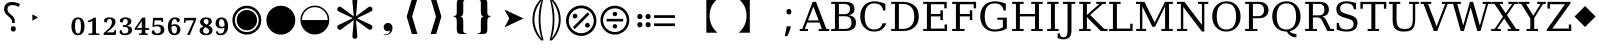 SplineFontDB: 3.2
FontName: PhiSymbols
FullName: PhiSymbols
FamilyName: PhiSymbols
Weight: Book
Copyright: Copyright 2023 by Authors of Submission 96\nMerged and modified from Noto Sans Symbol 2, STIX 2 Math, DejaVu Sans Mono.
Version: 001.000
ItalicAngle: 0
UnderlinePosition: -175
UnderlineWidth: 90
Ascent: 1556
Descent: 492
InvalidEm: 0
sfntRevision: 0x00010000
LayerCount: 2
Layer: 0 1 "Back" 1
Layer: 1 1 "Fore" 0
XUID: [1021 890 1369118131 6063713]
StyleMap: 0x0040
FSType: 0
OS2Version: 1
OS2_WeightWidthSlopeOnly: 0
OS2_UseTypoMetrics: 0
CreationTime: 1682778433
ModificationTime: 1715145867
PfmFamily: 17
TTFWeight: 400
TTFWidth: 5
LineGap: 0
VLineGap: 0
Panose: 2 11 6 9 3 8 4 2 2 4
OS2TypoAscent: 1556
OS2TypoAOffset: 0
OS2TypoDescent: -492
OS2TypoDOffset: 0
OS2TypoLinegap: 410
OS2WinAscent: 1901
OS2WinAOffset: 0
OS2WinDescent: 483
OS2WinDOffset: 0
HheadAscent: 1901
HheadAOffset: 0
HheadDescent: -483
HheadDOffset: 0
OS2SubXSize: 1331
OS2SubYSize: 1433
OS2SubXOff: 0
OS2SubYOff: 286
OS2SupXSize: 1331
OS2SupYSize: 1433
OS2SupXOff: 0
OS2SupYOff: 983
OS2StrikeYSize: 102
OS2StrikeYPos: 530
OS2Vendor: 'PfEd'
OS2CodePages: 00000001.00000000
OS2UnicodeRanges: 80000000.0200a040.00000000.00000000
MarkAttachClasses: 1
DEI: 91125
ShortTable: cvt  2
  68
  1297
EndShort
ShortTable: maxp 16
  1
  0
  13
  90
  6
  0
  0
  2
  0
  1
  1
  0
  64
  46
  0
  0
EndShort
LangName: 1033 "" "" "" "FontForge 2.0 : PhiSymbols : 30-4-2023" "" "Version 001.000"
GaspTable: 1 65535 15 1
Encoding: UnicodeFull
UnicodeInterp: none
NameList: AGL For New Fonts
DisplaySize: -48
AntiAlias: 1
FitToEm: 0
WinInfo: 8208 38 14
BeginPrivate: 0
EndPrivate
BeginChars: 1114115 61

StartChar: .notdef
Encoding: 1114112 -1 0
Width: 748
GlyphClass: 1
Flags: W
TtInstrs:
PUSHB_2
 1
 0
MDAP[rnd]
ALIGNRP
PUSHB_3
 7
 4
 0
MIRP[min,rnd,black]
SHP[rp2]
PUSHB_2
 6
 5
MDRP[rp0,min,rnd,grey]
ALIGNRP
PUSHB_3
 3
 2
 0
MIRP[min,rnd,black]
SHP[rp2]
SVTCA[y-axis]
PUSHB_2
 3
 0
MDAP[rnd]
ALIGNRP
PUSHB_3
 5
 4
 0
MIRP[min,rnd,black]
SHP[rp2]
PUSHB_3
 7
 6
 1
MIRP[rp0,min,rnd,grey]
ALIGNRP
PUSHB_3
 1
 2
 0
MIRP[min,rnd,black]
SHP[rp2]
EndTTInstrs
LayerCount: 2
Fore
SplineSet
68 0 m 1,0,-1
 68 1365 l 1,1,-1
 612 1365 l 1,2,-1
 612 0 l 1,3,-1
 68 0 l 1,0,-1
136 68 m 1,4,-1
 544 68 l 1,5,-1
 544 1297 l 1,6,-1
 136 1297 l 1,7,-1
 136 68 l 1,4,-1
EndSplineSet
Validated: 1
EndChar

StartChar: .null
Encoding: 1114113 -1 1
Width: 0
GlyphClass: 1
Flags: W
LayerCount: 2
Fore
Validated: 1
EndChar

StartChar: nonmarkingreturn
Encoding: 1114114 -1 2
Width: 682
GlyphClass: 1
Flags: W
LayerCount: 2
Fore
Validated: 1
EndChar

StartChar: uni2023
Encoding: 8227 8227 3
Width: 1129
VWidth: 1617
GlyphClass: 1
Flags: W
LayerCount: 2
Fore
SplineSet
429 528 m 1,0,-1
 429 854 l 1,1,-1
 720 692 l 1,2,-1
 429 528 l 1,0,-1
EndSplineSet
Validated: 1
EndChar

StartChar: uni25C9
Encoding: 9673 9673 4
Width: 1724
GlyphClass: 1
Flags: W
LayerCount: 2
Fore
SplineSet
862 -183 m 0,0,1
 706 -183 706 -183 576 -127 c 0,2,3
 444 -70 444 -70 341 33 c 0,4,5
 237 137 237 137 181 268 c 0,6,7
 124 401 124 401 124 555 c 0,8,9
 124 708 124 708 181 842 c 0,10,11
 239 977 239 977 341 1078 c 0,12,13
 446 1182 446 1182 576 1237 c 0,14,15
 707 1293 707 1293 862 1293 c 0,16,17
 1019 1293 1019 1293 1150 1237 c 0,18,19
 1280 1182 1280 1182 1385 1078 c 0,20,21
 1488 976 1488 976 1544 842 c 0,22,23
 1600 707 1600 707 1600 555 c 128,-1,24
 1600 403 1600 403 1544 268 c 0,25,26
 1490 138 1490 138 1385 33 c 0,27,28
 1281 -71 1281 -71 1150 -127 c 128,-1,29
 1019 -183 1019 -183 862 -183 c 0,0,1
862 -54 m 0,30,31
 988 -54 988 -54 1099 -6 c 128,-1,32
 1210 42 1210 42 1293 125 c 0,33,34
 1377 209 1377 209 1424 318 c 0,35,36
 1472 429 1472 429 1472 555 c 128,-1,37
 1472 681 1472 681 1424 792 c 0,38,39
 1377 901 1377 901 1293 985 c 128,-1,40
 1209 1069 1209 1069 1099 1117 c 0,41,42
 990 1165 990 1165 862 1165 c 256,43,44
 734 1165 734 1165 625 1117 c 256,45,46
 516 1069 516 1069 432 985 c 0,47,48
 349 902 349 902 301 793 c 0,49,50
 253 683 253 683 253 555 c 0,51,52
 253 429 253 429 301 318 c 0,53,54
 348 209 348 209 432 125 c 0,55,56
 515 42 515 42 625 -6 c 0,57,58
 734 -54 734 -54 862 -54 c 0,30,31
862 35 m 0,59,60
 757 35 757 35 660 75 c 0,61,62
 568 113 568 113 494 187 c 0,63,64
 421 260 421 260 382 354 c 0,65,66
 342 451 342 451 342 555 c 0,67,68
 342 661 342 661 382 758 c 0,69,70
 420 850 420 850 494 924 c 0,71,72
 566 996 566 996 660 1035 c 0,73,74
 759 1076 759 1076 862 1076 c 128,-1,75
 965 1076 965 1076 1066 1035 c 0,76,77
 1159 997 1159 997 1232 924 c 0,78,79
 1306 850 1306 850 1344 758 c 0,80,81
 1384 661 1384 661 1384 555 c 0,82,83
 1384 450 1384 450 1344 353 c 0,84,85
 1306 261 1306 261 1232 187 c 0,86,87
 1157 112 1157 112 1066 75 c 0,88,89
 968 35 968 35 862 35 c 0,59,60
EndSplineSet
Validated: 1
EndChar

StartChar: H18533
Encoding: 9679 9679 5
Width: 1724
GlyphClass: 1
Flags: W
LayerCount: 2
Fore
SplineSet
862 -183 m 0,0,1
 706 -183 706 -183 575 -127 c 128,-1,2
 444 -71 444 -71 340 33 c 0,3,4
 238 135 238 135 181 268 c 128,-1,5
 124 401 124 401 124 555 c 4,6,7
 124 710 124 710 181 843 c 0,8,9
 239 978 239 978 340 1078 c 0,10,11
 444 1181 444 1181 576 1237 c 0,12,13
 707 1293 707 1293 862 1293 c 0,14,15
 1019 1293 1019 1293 1150 1237 c 0,16,17
 1280 1182 1280 1182 1385 1078 c 0,18,19
 1489 976 1489 976 1544 843 c 0,20,21
 1600 708 1600 708 1600 555 c 0,22,23
 1600 403 1600 403 1544 268 c 0,24,25
 1490 138 1490 138 1385 33 c 0,26,27
 1281 -71 1281 -71 1150 -127 c 128,-1,28
 1019 -183 1019 -183 862 -183 c 0,0,1
EndSplineSet
Validated: 1
EndChar

StartChar: uni275F
Encoding: 10079 10079 6
Width: 1133
GlyphClass: 1
Flags: W
LayerCount: 2
Fore
SplineSet
291 -215 m 1,0,-1
 291 -182 l 1,1,2
 459 -182 459 -182 535 -127 c 128,-1,3
 611 -72 611 -72 611 27 c 1,4,5
 603 16 603 16 568 4 c 0,6,7
 528 -10 528 -10 486 -10 c 0,8,9
 431 -10 431 -10 386 18 c 0,10,11
 339 47 339 47 316 92 c 0,12,13
 291 140 291 140 291 195 c 0,14,15
 291 288 291 288 353 350 c 128,-1,16
 415 412 415 412 513 412 c 0,17,18
 573 412 573 412 627 381 c 0,19,20
 682 350 682 350 711 293 c 0,21,22
 742 233 742 233 742 150 c 0,23,24
 742 83 742 83 715 10 c 0,25,26
 693 -48 693 -48 646 -102 c 0,27,28
 606 -148 606 -148 545 -176 c 0,29,30
 463 -215 463 -215 291 -215 c 1,0,-1
EndSplineSet
Validated: 1
EndChar

StartChar: uni276C
Encoding: 10092 10092 7
Width: 1233
GlyphClass: 1
Flags: W
LayerCount: 2
Fore
SplineSet
609 -152 m 1,0,-1
 342 741 l 1,1,-1
 609 1634 l 1,2,-1
 887 1634 l 1,3,-1
 621 741 l 1,4,-1
 891 -152 l 1,5,-1
 609 -152 l 1,0,-1
EndSplineSet
Validated: 1
EndChar

StartChar: uni276D
Encoding: 10093 10093 8
Width: 1233
GlyphClass: 1
Flags: W
LayerCount: 2
Fore
SplineSet
342 -152 m 1,0,-1
 613 741 l 1,1,-1
 347 1634 l 1,2,-1
 625 1634 l 1,3,-1
 891 741 l 1,4,-1
 625 -152 l 1,5,-1
 342 -152 l 1,0,-1
EndSplineSet
Validated: 1
EndChar

StartChar: uni2774
Encoding: 10100 10100 9
Width: 1233
GlyphClass: 1
Flags: W
LayerCount: 2
Fore
SplineSet
672 -152 m 2,0,1
 585 -152 585 -152 536 -129 c 128,-1,2
 487 -106 487 -106 468 -51 c 0,3,4
 449 3 449 3 449 102 c 2,5,-1
 449 444 l 2,6,7
 449 579 449 579 424 649 c 0,8,9
 400 717 400 717 297 717 c 1,10,-1
 297 766 l 1,11,12
 370 778 370 778 401 802 c 0,13,14
 434 827 434 827 441 881 c 0,15,16
 449 940 449 940 449 1038 c 2,17,-1
 449 1380 l 2,18,19
 449 1481 449 1481 467 1535 c 128,-1,20
 485 1589 485 1589 535 1612 c 0,21,22
 583 1634 583 1634 672 1634 c 2,23,-1
 936 1634 l 1,24,-1
 936 1597 l 1,25,-1
 928 1597 l 2,26,27
 858 1597 858 1597 820 1568 c 0,28,29
 781 1538 781 1538 781 1460 c 2,30,-1
 781 1024 l 2,31,32
 781 907 781 907 761 847 c 0,33,34
 741 788 741 788 705 769 c 0,35,36
 665 748 665 748 617 741 c 1,37,38
 674 735 674 735 710 714 c 0,39,40
 744 694 744 694 763 635 c 0,41,42
 781 578 781 578 781 459 c 2,43,-1
 781 23 l 2,44,45
 781 -55 781 -55 818 -85 c 0,46,47
 856 -115 856 -115 928 -115 c 2,48,-1
 936 -115 l 1,49,-1
 936 -152 l 1,50,-1
 672 -152 l 2,0,1
EndSplineSet
Validated: 1
EndChar

StartChar: uni2775
Encoding: 10101 10101 10
Width: 1233
GlyphClass: 1
Flags: W
LayerCount: 2
Fore
SplineSet
297 -152 m 1,0,-1
 297 -115 l 1,1,-1
 306 -115 l 2,2,3
 378 -115 378 -115 415 -85 c 0,4,5
 453 -55 453 -55 453 23 c 2,6,-1
 453 459 l 2,7,8
 453 578 453 578 469 633 c 0,9,10
 486 691 486 691 523 712 c 0,11,12
 562 734 562 734 617 741 c 1,13,14
 566 748 566 748 527 770 c 0,15,16
 490 791 490 791 472 849 c 0,17,18
 453 911 453 911 453 1024 c 2,19,-1
 453 1460 l 2,20,21
 453 1538 453 1538 416 1568 c 0,22,23
 380 1597 380 1597 306 1597 c 2,24,-1
 297 1597 l 1,25,-1
 297 1634 l 1,26,-1
 562 1634 l 2,27,28
 648 1634 648 1634 696 1613 c 0,29,30
 742 1593 742 1593 764 1537 c 0,31,32
 785 1483 785 1483 785 1380 c 2,33,-1
 785 1038 l 2,34,35
 785 987 785 987 788 947 c 0,36,37
 791 902 791 902 795 879 c 0,38,39
 806 821 806 821 833 800 c 0,40,41
 862 778 862 778 936 766 c 1,42,-1
 936 717 l 1,43,44
 867 717 867 717 828 678 c 0,45,46
 785 635 785 635 785 444 c 2,47,-1
 785 102 l 2,48,49
 785 8 785 8 766 -51 c 0,50,51
 748 -106 748 -106 700 -129 c 0,52,53
 651 -152 651 -152 562 -152 c 2,54,-1
 297 -152 l 1,0,-1
EndSplineSet
Validated: 1
EndChar

StartChar: uni2A74
Encoding: 10868 10868 11
Width: 2466
GlyphClass: 1
Flags: W
LayerCount: 2
Fore
SplineSet
2197 670 m 1,0,-1
 1130 670 l 1,1,-1
 1130 809 l 1,2,-1
 2197 809 l 1,3,-1
 2197 670 l 1,0,-1
2197 252 m 1,4,-1
 1130 252 l 1,5,-1
 1130 389 l 1,6,-1
 2197 389 l 1,7,-1
 2197 252 l 1,4,-1
957 741 m 0,8,9
 957 686 957 686 920 647 c 128,-1,10
 883 608 883 608 824 608 c 0,11,12
 764 608 764 608 727.5 644 c 128,-1,13
 691 680 691 680 691 741 c 0,14,15
 691 799 691 799 731 836.5 c 128,-1,16
 771 874 771 874 824 874 c 128,-1,17
 877 874 877 874 917 836 c 128,-1,18
 957 798 957 798 957 741 c 0,8,9
536 741 m 0,19,20
 536 686 536 686 498.5 647 c 128,-1,21
 461 608 461 608 402 608 c 128,-1,22
 343 608 343 608 306 644 c 128,-1,23
 269 680 269 680 269 741 c 0,24,25
 269 799 269 799 309.5 836.5 c 128,-1,26
 350 874 350 874 402 874 c 0,27,28
 455 874 455 874 495.5 836 c 128,-1,29
 536 798 536 798 536 741 c 0,19,20
957 319 m 0,30,31
 957 266 957 266 917 226 c 128,-1,32
 877 186 877 186 822 186 c 0,33,34
 770 186 770 186 730.5 226 c 128,-1,35
 691 266 691 266 691 319 c 0,36,37
 691 380 691 380 729 416.5 c 128,-1,38
 767 453 767 453 822 453 c 0,39,40
 880 453 880 453 918.5 417 c 128,-1,41
 957 381 957 381 957 319 c 0,30,31
536 319 m 0,42,43
 536 266 536 266 495.5 226 c 128,-1,44
 455 186 455 186 400 186 c 0,45,46
 349 186 349 186 309 226.5 c 128,-1,47
 269 267 269 267 269 319 c 0,48,49
 269 380 269 380 307.5 416.5 c 128,-1,50
 346 453 346 453 400 453 c 0,51,52
 458 453 458 453 497 417 c 128,-1,53
 536 381 536 381 536 319 c 0,42,43
EndSplineSet
Validated: 1
EndChar

StartChar: u1F799
Encoding: 128921 128921 12
Width: 1233
GlyphClass: 1
Flags: W
LayerCount: 2
Fore
SplineSet
618 205 m 1,0,-1
 78 741 l 1,1,-1
 618 1280 l 1,2,-1
 1154 741 l 1,3,-1
 618 205 l 1,0,-1
EndSplineSet
Validated: 1
EndChar

StartChar: uni2A38
Encoding: 10808 10808 13
Width: 1725
VWidth: 1996
Flags: W
HStem: -184 130<696.934 1031.07 696.934 1068.1> 127 226<834.577 892.482> 489 132<439.685 1287.37 439.685 1287.37> 755 228<834.577 892.482> 1161 132<696.934 1031.07>
VStem: 125 132<387.455 722.545 387.455 758.617> 749 228<206.146 270.696 835.507 900.057> 1471 132<387.455 722.545>
LayerCount: 2
Fore
SplineSet
976 869.5 m 128,-1,1
 976 818 976 818 943 786.5 c 128,-1,2
 910 755 910 755 864 755 c 128,-1,3
 818 755 818 755 783.5 787.5 c 128,-1,4
 749 820 749 820 749 870 c 0,5,6
 749 917 749 917 781 950 c 128,-1,7
 813 983 813 983 864 983 c 128,-1,8
 915 983 915 983 945.5 952 c 128,-1,0
 976 921 976 921 976 869.5 c 128,-1,1
1287 489 m 1,9,-1
 440 489 l 1,10,-1
 440 621 l 1,11,-1
 1287 621 l 1,12,-1
 1287 489 l 1,9,-1
976 240 m 0,13,14
 976 190 976 190 943 158.5 c 128,-1,15
 910 127 910 127 864 127 c 128,-1,16
 818 127 818 127 783.5 159 c 128,-1,17
 749 191 749 191 749 240 c 0,18,19
 749 288 749 288 781 320 c 128,-1,20
 813 352 813 352 864 352 c 128,-1,21
 915 352 915 352 945.5 322 c 128,-1,22
 976 292 976 292 976 240 c 0,13,14
1603 555 m 4,23,24
 1603 405 1603 405 1544.5 267.5 c 132,-1,25
 1486 130 1486 130 1387 31.5 c 132,-1,26
 1288 -67 1288 -67 1151 -125.5 c 132,-1,27
 1014 -184 1014 -184 864 -184 c 4,28,29
 743 -184 743 -184 630.5 -147 c 132,-1,30
 518 -110 518 -110 427 -41.5 c 132,-1,31
 336 27 336 27 268 118 c 132,-1,32
 200 209 200 209 162.5 321.5 c 132,-1,33
 125 434 125 434 125 555 c 4,34,35
 125 755 125 755 224 925.5 c 132,-1,36
 323 1096 323 1096 493.5 1195 c 132,-1,37
 664 1294 664 1294 864 1294 c 4,38,39
 985 1294 985 1294 1097.5 1256.5 c 132,-1,40
 1210 1219 1210 1219 1301 1150.5 c 132,-1,41
 1392 1082 1392 1082 1460 991.5 c 132,-1,42
 1528 901 1528 901 1565.5 788.5 c 132,-1,43
 1603 676 1603 676 1603 555 c 4,23,24
1471 554.5 m 128,-1,45
 1471 678 1471 678 1423 790 c 128,-1,46
 1375 902 1375 902 1293 983.5 c 128,-1,47
 1211 1065 1211 1065 1099 1113 c 128,-1,48
 987 1161 987 1161 864 1161 c 128,-1,49
 741 1161 741 1161 629 1113 c 128,-1,50
 517 1065 517 1065 435 983.5 c 128,-1,51
 353 902 353 902 305 790 c 128,-1,52
 257 678 257 678 257 554.5 c 128,-1,53
 257 431 257 431 305 318.5 c 128,-1,54
 353 206 353 206 435 124.5 c 128,-1,55
 517 43 517 43 629 -5.5 c 128,-1,56
 741 -54 741 -54 864 -54 c 128,-1,57
 987 -54 987 -54 1099 -5.5 c 128,-1,58
 1211 43 1211 43 1293 124.5 c 128,-1,59
 1375 206 1375 206 1423 318.5 c 128,-1,44
 1471 431 1471 431 1471 554.5 c 128,-1,45
EndSplineSet
Validated: 1
EndChar

StartChar: uni3011
Encoding: 12305 12305 14
Width: 2466
Flags: W
LayerCount: 2
Fore
SplineSet
1117 -88 m 1,0,-1
 549 -88 l 1,1,2
 949 272 949 272 949 768 c 0,3,4
 949 1312 949 1312 549 1632 c 1,5,-1
 1117 1632 l 1,6,-1
 1117 -88 l 1,0,-1
EndSplineSet
Validated: 1
EndChar

StartChar: uni3010
Encoding: 12304 12304 15
Width: 2466
Flags: W
LayerCount: 2
Fore
SplineSet
1917 1632 m 1,0,1
 1517 1312 1517 1312 1517 768 c 0,2,3
 1517 264 1517 264 1917 -88 c 1,4,-1
 1349 -88 l 1,5,-1
 1349 1632 l 1,6,-1
 1917 1632 l 1,0,1
EndSplineSet
Validated: 1
EndChar

StartChar: uni25D2
Encoding: 9682 9682 16
Width: 1724
VWidth: 0
Flags: W
LayerCount: 2
Fore
SplineSet
862 -177 m 4,0,1
 709 -177 709 -177 575.5 -120 c 132,-1,2
 442 -63 442 -63 340 39 c 132,-1,3
 238 141 238 141 181 274.5 c 132,-1,4
 124 408 124 408 124 561 c 4,5,6
 124 716 124 716 181 849 c 132,-1,7
 238 982 238 982 340 1083.5 c 132,-1,8
 442 1185 442 1185 576 1242 c 132,-1,9
 710 1299 710 1299 862 1299 c 4,10,11
 1017 1299 1017 1299 1150 1242 c 132,-1,12
 1283 1185 1283 1185 1385 1083.5 c 132,-1,13
 1487 982 1487 982 1543.5 849 c 132,-1,14
 1600 716 1600 716 1600 561 c 4,15,16
 1600 408 1600 408 1543.5 274.5 c 132,-1,17
 1487 141 1487 141 1385 39 c 132,-1,18
 1283 -63 1283 -63 1150 -120 c 132,-1,19
 1017 -177 1017 -177 862 -177 c 4,0,1
202 561 m 5,20,-1
 1522 561 l 5,21,22
 1522 699 1522 699 1471 818.5 c 132,-1,23
 1420 938 1420 938 1329.5 1028.5 c 132,-1,24
 1239 1119 1239 1119 1119.5 1170 c 132,-1,25
 1000 1221 1000 1221 862 1221 c 260,26,27
 724 1221 724 1221 605 1170 c 132,-1,28
 486 1119 486 1119 395.5 1028.5 c 132,-1,29
 305 938 305 938 253.5 818.5 c 132,-1,30
 202 699 202 699 202 561 c 5,20,-1
EndSplineSet
Validated: 1
EndChar

StartChar: uni2731
Encoding: 10033 10033 17
Width: 2342
VWidth: 2148
Flags: W
LayerCount: 2
Fore
SplineSet
1227 553 m 1,0,-1
 1295 -217 l 1,1,2
 1298 -238 1298 -238 1298 -258 c 0,3,4
 1298 -291 1298 -291 1289 -318 c 0,5,6
 1262 -399 1262 -399 1166 -399 c 0,7,8
 1115 -399 1115 -399 1079.5 -364 c 128,-1,9
 1044 -329 1044 -329 1044 -289 c 0,10,11
 1044 -278 1044 -278 1046 -267 c 1,12,-1
 1046 -241 l 1,13,-1
 1114 560 l 1,14,-1
 501 105 l 2,15,16
 442 61 442 61 396.5 61 c 128,-1,17
 351 61 351 61 310.5 101.5 c 128,-1,18
 270 142 270 142 270 196 c 128,-1,19
 270 250 270 250 298.5 277.5 c 128,-1,20
 327 305 327 305 373 325 c 1,21,-1
 1062 657 l 1,22,-1
 373 985 l 2,23,24
 344 998 344 998 325.5 1009 c 128,-1,25
 307 1020 307 1020 288.5 1047.5 c 128,-1,26
 270 1075 270 1075 270 1121 c 128,-1,27
 270 1167 270 1167 311.5 1208 c 128,-1,28
 353 1249 353 1249 402 1249 c 0,29,30
 426 1249 426 1249 448 1234.5 c 128,-1,31
 470 1220 470 1220 501 1198 c 2,32,-1
 1114 749 l 1,33,-1
 1046 1526 l 1,34,-1
 1046 1581 l 1,35,36
 1044 1591 1044 1591 1044 1614.5 c 128,-1,37
 1044 1638 1044 1638 1079 1672 c 128,-1,38
 1114 1706 1114 1706 1174 1706 c 0,39,40
 1296 1706 1296 1706 1296 1560 c 0,41,42
 1296 1546 1296 1546 1295 1530 c 2,43,-1
 1227 749 l 1,44,-1
 1843 1205 l 2,45,46
 1902 1249 1902 1249 1947.5 1249 c 128,-1,47
 1993 1249 1993 1249 2032 1208 c 128,-1,48
 2071 1167 2071 1167 2071 1112 c 128,-1,49
 2071 1057 2071 1057 2043.5 1030.5 c 128,-1,50
 2016 1004 2016 1004 1970 985 c 1,51,-1
 1277 652 l 1,52,-1
 1986 320 l 1,53,54
 2071 277 2071 277 2071 202 c 2,55,56
 2071 202 2071 202 2071 197 c 0,57,58
 2071 140 2071 140 2030.5 100.5 c 128,-1,59
 1990 61 1990 61 1947.5 61 c 128,-1,60
 1905 61 1905 61 1759 168 c 1,61,-1
 1227 553 l 1,0,-1
EndSplineSet
Validated: 1
EndChar

StartChar: uni29BC
Encoding: 10684 10684 18
Width: 1765
Flags: W
HStem: -250 137<707 1059 707 1098> 174 244<1171 1233> 643 244<531 595 531 597> 1167 139<707 1059>
VStem: 104 139<352 705 352 743> 442 244<730 795> 1079 244<262 327> 1522 139<352 705>
LayerCount: 2
Fore
SplineSet
1323 295 m 0,0,1
 1323 244 1323 244 1287 209 c 128,-1,2
 1251 174 1251 174 1198 174 c 0,3,4
 1150 174 1150 174 1114.5 210 c 128,-1,5
 1079 246 1079 246 1079 295 c 0,6,7
 1079 343 1079 343 1117 380.5 c 128,-1,8
 1155 418 1155 418 1204 418 c 0,9,10
 1250 418 1250 418 1286.5 380 c 128,-1,11
 1323 342 1323 342 1323 295 c 0,0,1
1309 856 m 1,12,-1
 553 100 l 1,13,-1
 455 199 l 1,14,-1
 1210 954 l 1,15,-1
 1309 856 l 1,12,-1
686 762 m 128,-1,17
 686 713 686 713 650 678 c 128,-1,18
 614 643 614 643 563 643 c 0,19,20
 514 643 514 643 478 678.5 c 128,-1,21
 442 714 442 714 442 762 c 0,22,23
 442 811 442 811 479 849 c 128,-1,24
 516 887 516 887 563 887 c 0,25,26
 611 887 611 887 648.5 849 c 128,-1,16
 686 811 686 811 686 762 c 128,-1,17
1661 528 m 0,27,28
 1661 370 1661 370 1599.5 225.5 c 128,-1,29
 1538 81 1538 81 1434 -23 c 128,-1,30
 1330 -127 1330 -127 1185.5 -188.5 c 128,-1,31
 1041 -250 1041 -250 883 -250 c 0,32,33
 756 -250 756 -250 637 -211 c 128,-1,34
 518 -172 518 -172 422.5 -100 c 128,-1,35
 327 -28 327 -28 255 68 c 128,-1,36
 183 164 183 164 143.5 282.5 c 128,-1,37
 104 401 104 401 104 528 c 0,38,39
 104 739 104 739 208.5 918.5 c 128,-1,40
 313 1098 313 1098 492.5 1202.5 c 128,-1,41
 672 1307 672 1307 883 1307 c 0,42,43
 1010 1307 1010 1307 1128.5 1267.5 c 128,-1,44
 1247 1228 1247 1228 1343 1156 c 128,-1,45
 1439 1084 1439 1084 1511 988.5 c 128,-1,46
 1583 893 1583 893 1622 774 c 128,-1,47
 1661 655 1661 655 1661 528 c 0,27,28
1522 528 m 128,-1,49
 1522 658 1522 658 1471.5 776 c 128,-1,50
 1421 894 1421 894 1335 980 c 128,-1,51
 1249 1066 1249 1066 1131 1116.5 c 128,-1,52
 1013 1167 1013 1167 883 1167 c 128,-1,53
 753 1167 753 1167 635 1116.5 c 128,-1,54
 517 1066 517 1066 431 980 c 128,-1,55
 345 894 345 894 294.5 776 c 128,-1,56
 244 658 244 658 244 528 c 128,-1,57
 244 398 244 398 294.5 279.5 c 128,-1,58
 345 161 345 161 431 75 c 128,-1,59
 517 -11 517 -11 635 -62 c 128,-1,60
 753 -113 753 -113 883 -113 c 128,-1,61
 1013 -113 1013 -113 1131 -62 c 128,-1,62
 1249 -11 1249 -11 1335 75 c 128,-1,63
 1421 161 1421 161 1471.5 279.5 c 128,-1,48
 1522 398 1522 398 1522 528 c 128,-1,49
EndSplineSet
Validated: 1
EndChar

StartChar: uni2986
Encoding: 10630 10630 19
Width: 894
VWidth: 2216
Flags: W
LayerCount: 2
Fore
SplineSet
131 1661 m 1,0,1
 131 1661 131 1661 251 1661 c 1,2,3
 377 1530 377 1530 451 1418 c 128,-1,4
 525 1306 525 1306 575.5 1193 c 128,-1,5
 626 1080 626 1080 663.5 925.5 c 128,-1,6
 701 771 701 771 701 590 c 0,7,8
 701 378 701 378 644.5 181.5 c 128,-1,9
 588 -15 588 -15 487 -182 c 128,-1,10
 386 -349 386 -349 252 -481 c 1,11,12
 252 -481 252 -481 131 -481 c 1,13,14
 177 -322 177 -322 213 -138.5 c 128,-1,15
 249 45 249 45 269.5 234.5 c 128,-1,16
 290 424 290 424 290 592.5 c 128,-1,17
 290 761 290 761 269.5 949.5 c 128,-1,18
 249 1138 249 1138 213.5 1321 c 128,-1,19
 178 1504 178 1504 131 1661 c 1,0,1
383 590 m 2,20,21
 383 102 383 102 262 -282 c 2,22,23
 262 -282 262 -282 225 -401 c 1,24,-1
 297 -300 l 2,25,26
 600 121 600 121 600 590 c 0,27,28
 600 815 600 815 529 1034.5 c 128,-1,29
 458 1254 458 1254 297 1480 c 2,30,31
 297 1480 297 1480 224 1583 c 1,32,-1
 262 1462 l 2,33,34
 383 1078 383 1078 383 598 c 2,35,36
 383 598 383 598 383 590 c 2,20,21
EndSplineSet
Validated: 1
EndChar

StartChar: uni2985
Encoding: 10629 10629 20
Width: 894
VWidth: 2216
Flags: W
LayerCount: 2
Fore
SplineSet
694 -481 m 1,0,1
 694 -481 694 -481 573 -481 c 1,2,3
 440 -349 440 -349 338.5 -182 c 128,-1,4
 237 -15 237 -15 180.5 181.5 c 128,-1,5
 124 378 124 378 124 590 c 0,6,7
 124 771 124 771 161.5 925.5 c 128,-1,8
 199 1080 199 1080 249.5 1193 c 128,-1,9
 300 1306 300 1306 374 1418 c 128,-1,10
 448 1530 448 1530 574 1661 c 1,11,12
 574 1661 574 1661 694 1661 c 1,13,14
 647 1504 647 1504 611.5 1321 c 128,-1,15
 576 1138 576 1138 555.5 949.5 c 128,-1,16
 535 761 535 761 535 592.5 c 128,-1,17
 535 424 535 424 555.5 234.5 c 128,-1,18
 576 45 576 45 612 -138.5 c 128,-1,19
 648 -322 648 -322 694 -481 c 1,0,1
225 590 m 0,20,21
 225 121 225 121 528 -300 c 2,22,23
 528 -300 528 -300 600 -401 c 1,24,-1
 563 -282 l 2,25,26
 442 102 442 102 442 582 c 2,27,28
 442 582 442 582 442 590 c 2,29,30
 442 1078 442 1078 563 1462 c 2,31,32
 563 1462 563 1462 601 1583 c 1,33,-1
 528 1480 l 2,34,35
 367 1253 367 1253 296 1034 c 128,-1,36
 225 815 225 815 225 590 c 0,20,21
EndSplineSet
Validated: 1
EndChar

StartChar: uni061F
Encoding: 1567 1567 21
Width: 1233
Flags: W
LayerCount: 2
Fore
SplineSet
616 412 m 1,0,-1
 616 446 l 2,1,2
 616 505 616 505 604 547.5 c 128,-1,3
 592 590 592 590 557 633 c 128,-1,4
 522 676 522 676 452 733 c 0,5,6
 378 794 378 794 324 848.5 c 128,-1,7
 270 903 270 903 240.5 967.5 c 128,-1,8
 211 1032 211 1032 211 1124 c 0,9,10
 211 1290 211 1290 317.5 1386.5 c 128,-1,11
 424 1483 424 1483 618 1483 c 0,12,13
 741 1483 741 1483 840.5 1454 c 128,-1,14
 940 1425 940 1425 1022 1382 c 1,15,-1
 958 1239 l 1,16,17
 888 1274 888 1274 810.5 1299.5 c 128,-1,18
 733 1325 733 1325 630 1325 c 0,19,20
 511 1325 511 1325 447 1272 c 128,-1,21
 383 1219 383 1219 383 1120 c 0,22,23
 383 1059 383 1059 401 1016 c 128,-1,24
 419 973 419 973 464.5 928 c 128,-1,25
 510 883 510 883 587 815 c 0,26,27
 655 760 655 760 692 708.5 c 128,-1,28
 729 657 729 657 744 601 c 128,-1,29
 759 545 759 545 759 467 c 2,30,-1
 759 412 l 1,31,-1
 616 412 l 1,0,-1
680 -29 m 0,32,33
 629 -29 629 -29 592 4 c 128,-1,34
 555 37 555 37 555 111 c 0,35,36
 555 187 555 187 591.5 217.5 c 128,-1,37
 628 248 628 248 680 248 c 0,38,39
 735 248 735 248 771 217 c 128,-1,40
 807 186 807 186 807 111 c 0,41,42
 807 37 807 37 771 4 c 128,-1,43
 735 -29 735 -29 680 -29 c 0,32,33
EndSplineSet
Validated: 1
EndChar

StartChar: u1D5A0
Encoding: 120224 120224 22
Width: 1479
Flags: W
LayerCount: 2
Fore
SplineSet
410 541 m 1,0,-1
 958 541 l 1,1,-1
 684 1251 l 1,2,-1
 410 541 l 1,0,-1
-12 0 m 1,3,-1
 -12 106 l 1,4,-1
 119 106 l 1,5,-1
 651 1493 l 1,6,-1
 819 1493 l 1,7,-1
 1352 106 l 1,8,-1
 1499 106 l 1,9,-1
 1499 0 l 1,10,-1
 956 0 l 1,11,-1
 956 106 l 1,12,-1
 1122 106 l 1,13,-1
 997 434 l 1,14,-1
 369 434 l 1,15,-1
 244 106 l 1,16,-1
 408 106 l 1,17,-1
 408 0 l 1,18,-1
 -12 0 l 1,3,-1
EndSplineSet
Validated: 1
EndChar

StartChar: u1D5A1
Encoding: 120225 120225 23
Width: 1505
Flags: W
LayerCount: 2
Fore
SplineSet
506 106 m 1,0,-1
 805 106 l 2,1,2
 985 106 985 106 1068 184 c 128,-1,3
 1151 262 1151 262 1151 432 c 0,4,5
 1151 601 1151 601 1068.5 678.5 c 128,-1,6
 986 756 986 756 805 756 c 2,7,-1
 506 756 l 1,8,-1
 506 106 l 1,0,-1
506 862 m 1,9,-1
 760 862 l 2,10,11
 924 862 924 862 999.5 925 c 128,-1,12
 1075 988 1075 988 1075 1124 c 0,13,14
 1075 1261 1075 1261 999.5 1323.5 c 128,-1,15
 924 1386 924 1386 760 1386 c 2,16,-1
 506 1386 l 1,17,-1
 506 862 l 1,9,-1
113 0 m 1,18,-1
 113 106 l 1,19,-1
 303 106 l 1,20,-1
 303 1386 l 1,21,-1
 113 1386 l 1,22,-1
 113 1493 l 1,23,-1
 850 1493 l 2,24,25
 1076 1493 1076 1493 1190.5 1400.5 c 128,-1,26
 1305 1308 1305 1308 1305 1124 c 0,27,28
 1305 991 1305 991 1225.5 912 c 128,-1,29
 1146 833 1146 833 993 815 c 1,30,31
 1183 791 1183 791 1281.5 693.5 c 128,-1,32
 1380 596 1380 596 1380 432 c 0,33,34
 1380 210 1380 210 1240 105 c 128,-1,35
 1100 0 1100 0 803 0 c 2,36,-1
 113 0 l 1,18,-1
EndSplineSet
Validated: 1
EndChar

StartChar: u1D5A2
Encoding: 120226 120226 24
Width: 1567
Flags: W
LayerCount: 2
Fore
SplineSet
1444 395 m 1,0,1
 1378 186 1378 186 1222.5 78.5 c 128,-1,2
 1067 -29 1067 -29 829 -29 c 0,3,4
 683 -29 683 -29 558 21 c 128,-1,5
 433 71 433 71 336 168 c 0,6,7
 224 280 224 280 169.5 422.5 c 128,-1,8
 115 565 115 565 115 745 c 0,9,10
 115 1093 115 1093 316 1306.5 c 128,-1,11
 517 1520 517 1520 846 1520 c 0,12,13
 968 1520 968 1520 1106 1488 c 128,-1,14
 1244 1456 1244 1456 1403 1391 c 1,15,-1
 1403 1047 l 1,16,-1
 1290 1047 l 1,17,18
 1253 1235 1253 1235 1141.5 1324 c 128,-1,19
 1030 1413 1030 1413 829 1413 c 0,20,21
 590 1413 590 1413 467 1243.5 c 128,-1,22
 344 1074 344 1074 344 745 c 0,23,24
 344 417 344 417 467 247.5 c 128,-1,25
 590 78 590 78 829 78 c 0,26,27
 996 78 996 78 1104 157.5 c 128,-1,28
 1212 237 1212 237 1260 395 c 1,29,-1
 1444 395 l 1,0,1
EndSplineSet
Validated: 1
EndChar

StartChar: u1D5A3
Encoding: 120227 120227 25
Width: 1642
Flags: W
LayerCount: 2
Fore
SplineSet
506 106 m 1,0,-1
 692 106 l 2,1,2
 983 106 983 106 1138.5 272 c 128,-1,3
 1294 438 1294 438 1294 748 c 256,4,5
 1294 1058 1294 1058 1139 1222 c 128,-1,6
 984 1386 984 1386 692 1386 c 2,7,-1
 506 1386 l 1,8,-1
 506 106 l 1,0,-1
113 0 m 1,9,-1
 113 106 l 1,10,-1
 303 106 l 1,11,-1
 303 1386 l 1,12,-1
 113 1386 l 1,13,-1
 113 1493 l 1,14,-1
 707 1493 l 2,15,16
 1093 1493 1093 1493 1308.5 1296 c 128,-1,17
 1524 1099 1524 1099 1524 748 c 0,18,19
 1524 396 1524 396 1308 198 c 128,-1,20
 1092 0 1092 0 707 0 c 2,21,-1
 113 0 l 1,9,-1
EndSplineSet
Validated: 1
EndChar

StartChar: u1D5A4
Encoding: 120228 120228 26
Width: 1495
Flags: W
LayerCount: 2
Fore
SplineSet
113 0 m 1,0,-1
 113 106 l 1,1,-1
 303 106 l 1,2,-1
 303 1386 l 1,3,-1
 113 1386 l 1,4,-1
 113 1493 l 1,5,-1
 1315 1493 l 1,6,-1
 1315 1161 l 1,7,-1
 1192 1161 l 1,8,-1
 1192 1370 l 1,9,-1
 506 1370 l 1,10,-1
 506 870 l 1,11,-1
 995 870 l 1,12,-1
 995 1057 l 1,13,-1
 1118 1057 l 1,14,-1
 1118 561 l 1,15,-1
 995 561 l 1,16,-1
 995 748 l 1,17,-1
 506 748 l 1,18,-1
 506 123 l 1,19,-1
 1208 123 l 1,20,-1
 1208 332 l 1,21,-1
 1331 332 l 1,22,-1
 1331 0 l 1,23,-1
 113 0 l 1,0,-1
EndSplineSet
Validated: 1
EndChar

StartChar: u1D5A5
Encoding: 120229 120229 27
Width: 1421
Flags: W
LayerCount: 2
Fore
SplineSet
113 0 m 1,0,-1
 113 106 l 1,1,-1
 303 106 l 1,2,-1
 303 1386 l 1,3,-1
 113 1386 l 1,4,-1
 113 1493 l 1,5,-1
 1335 1493 l 1,6,-1
 1335 1161 l 1,7,-1
 1212 1161 l 1,8,-1
 1212 1370 l 1,9,-1
 506 1370 l 1,10,-1
 506 870 l 1,11,-1
 1016 870 l 1,12,-1
 1016 1057 l 1,13,-1
 1139 1057 l 1,14,-1
 1139 561 l 1,15,-1
 1016 561 l 1,16,-1
 1016 748 l 1,17,-1
 506 748 l 1,18,-1
 506 106 l 1,19,-1
 745 106 l 1,20,-1
 745 0 l 1,21,-1
 113 0 l 1,0,-1
EndSplineSet
Validated: 1
EndChar

StartChar: u1D5A6
Encoding: 120230 120230 28
Width: 1636
Flags: W
LayerCount: 2
Fore
SplineSet
1311 1047 m 1,0,1
 1276 1234 1276 1234 1165 1323.5 c 128,-1,2
 1054 1413 1054 1413 856 1413 c 0,3,4
 598 1413 598 1413 471 1247 c 128,-1,5
 344 1081 344 1081 344 745 c 0,6,7
 344 416 344 416 475 247 c 128,-1,8
 606 78 606 78 860 78 c 0,9,10
 973 78 973 78 1076 106 c 128,-1,11
 1179 134 1179 134 1272 190 c 1,12,-1
 1272 575 l 1,13,-1
 991 575 l 1,14,-1
 991 682 l 1,15,-1
 1475 682 l 1,16,-1
 1475 125 l 1,17,18
 1342 48 1342 48 1188.5 9.5 c 128,-1,19
 1035 -29 1035 -29 860 -29 c 0,20,21
 522 -29 522 -29 318.5 182.5 c 128,-1,22
 115 394 115 394 115 745 c 0,23,24
 115 1099 115 1099 319 1309.5 c 128,-1,25
 523 1520 523 1520 868 1520 c 0,26,27
 996 1520 996 1520 1132.5 1490.5 c 128,-1,28
 1269 1461 1269 1461 1423 1401 c 1,29,-1
 1423 1047 l 1,30,-1
 1311 1047 l 1,0,1
EndSplineSet
Validated: 1
EndChar

StartChar: u1D5A7
Encoding: 120231 120231 29
Width: 1786
Flags: W
LayerCount: 2
Fore
SplineSet
113 0 m 1,0,-1
 113 106 l 1,1,-1
 303 106 l 1,2,-1
 303 1386 l 1,3,-1
 113 1386 l 1,4,-1
 113 1493 l 1,5,-1
 696 1493 l 1,6,-1
 696 1386 l 1,7,-1
 506 1386 l 1,8,-1
 506 870 l 1,9,-1
 1280 870 l 1,10,-1
 1280 1386 l 1,11,-1
 1090 1386 l 1,12,-1
 1090 1493 l 1,13,-1
 1673 1493 l 1,14,-1
 1673 1386 l 1,15,-1
 1483 1386 l 1,16,-1
 1483 106 l 1,17,-1
 1673 106 l 1,18,-1
 1673 0 l 1,19,-1
 1090 0 l 1,20,-1
 1090 106 l 1,21,-1
 1280 106 l 1,22,-1
 1280 748 l 1,23,-1
 506 748 l 1,24,-1
 506 106 l 1,25,-1
 696 106 l 1,26,-1
 696 0 l 1,27,-1
 113 0 l 1,0,-1
EndSplineSet
Validated: 1
EndChar

StartChar: u1D5A8
Encoding: 120232 120232 30
Width: 809
Flags: W
LayerCount: 2
Fore
SplineSet
506 106 m 1,0,-1
 696 106 l 1,1,-1
 696 0 l 1,2,-1
 113 0 l 1,3,-1
 113 106 l 1,4,-1
 303 106 l 1,5,-1
 303 1386 l 1,6,-1
 113 1386 l 1,7,-1
 113 1493 l 1,8,-1
 696 1493 l 1,9,-1
 696 1386 l 1,10,-1
 506 1386 l 1,11,-1
 506 106 l 1,0,-1
EndSplineSet
Validated: 1
EndChar

StartChar: u1D5A9
Encoding: 120233 120233 31
Width: 821
Flags: W
LayerCount: 2
Fore
SplineSet
-172 -358 m 1,0,-1
 -172 -123 l 1,1,-1
 -58 -123 l 1,2,3
 -55 -222 -55 -222 -11 -270.5 c 128,-1,4
 33 -319 33 -319 121 -319 c 0,5,6
 240 -319 240 -319 287 -244 c 128,-1,7
 334 -169 334 -169 334 49 c 2,8,-1
 334 1386 l 1,9,-1
 102 1386 l 1,10,-1
 102 1493 l 1,11,-1
 727 1493 l 1,12,-1
 727 1386 l 1,13,-1
 537 1386 l 1,14,-1
 537 41 l 2,15,16
 537 -206 537 -206 438 -316 c 128,-1,17
 339 -426 339 -426 119 -426 c 0,18,19
 48 -426 48 -426 -25.5 -409 c 128,-1,20
 -99 -392 -99 -392 -172 -358 c 1,0,-1
EndSplineSet
Validated: 1
EndChar

StartChar: u1D5AA
Encoding: 120234 120234 32
Width: 1530
Flags: W
LayerCount: 2
Fore
SplineSet
113 0 m 1,0,-1
 113 106 l 1,1,-1
 303 106 l 1,2,-1
 303 1386 l 1,3,-1
 113 1386 l 1,4,-1
 113 1493 l 1,5,-1
 696 1493 l 1,6,-1
 696 1386 l 1,7,-1
 506 1386 l 1,8,-1
 506 821 l 1,9,-1
 1149 1386 l 1,10,-1
 987 1386 l 1,11,-1
 987 1493 l 1,12,-1
 1483 1493 l 1,13,-1
 1483 1386 l 1,14,-1
 1315 1386 l 1,15,-1
 674 823 l 1,16,-1
 1391 106 l 1,17,-1
 1561 106 l 1,18,-1
 1561 0 l 1,19,-1
 1214 0 l 1,20,-1
 506 709 l 1,21,-1
 506 106 l 1,22,-1
 696 106 l 1,23,-1
 696 0 l 1,24,-1
 113 0 l 1,0,-1
EndSplineSet
Validated: 1
EndChar

StartChar: u1D5AB
Encoding: 120235 120235 33
Width: 1360
Flags: W
LayerCount: 2
Fore
SplineSet
113 0 m 1,0,-1
 113 106 l 1,1,-1
 303 106 l 1,2,-1
 303 1386 l 1,3,-1
 113 1386 l 1,4,-1
 113 1493 l 1,5,-1
 696 1493 l 1,6,-1
 696 1386 l 1,7,-1
 506 1386 l 1,8,-1
 506 123 l 1,9,-1
 1188 123 l 1,10,-1
 1188 373 l 1,11,-1
 1311 373 l 1,12,-1
 1311 0 l 1,13,-1
 113 0 l 1,0,-1
EndSplineSet
Validated: 1
EndChar

StartChar: u1D5AC
Encoding: 120236 120236 34
Width: 2097
Flags: W
LayerCount: 2
Fore
SplineSet
113 0 m 1,0,-1
 113 106 l 1,1,-1
 303 106 l 1,2,-1
 303 1386 l 1,3,-1
 102 1386 l 1,4,-1
 102 1493 l 1,5,-1
 537 1493 l 1,6,-1
 1061 430 l 1,7,-1
 1585 1493 l 1,8,-1
 1993 1493 l 1,9,-1
 1993 1386 l 1,10,-1
 1794 1386 l 1,11,-1
 1794 106 l 1,12,-1
 1985 106 l 1,13,-1
 1985 0 l 1,14,-1
 1401 0 l 1,15,-1
 1401 106 l 1,16,-1
 1591 106 l 1,17,-1
 1591 1260 l 1,18,-1
 1079 219 l 1,19,-1
 938 219 l 1,20,-1
 426 1260 l 1,21,-1
 426 106 l 1,22,-1
 616 106 l 1,23,-1
 616 0 l 1,24,-1
 113 0 l 1,0,-1
EndSplineSet
Validated: 1
EndChar

StartChar: u1D5AD
Encoding: 120237 120237 35
Width: 1792
Flags: W
LayerCount: 2
Fore
SplineSet
100 0 m 1,0,-1
 100 106 l 1,1,-1
 301 106 l 1,2,-1
 301 1386 l 1,3,-1
 100 1386 l 1,4,-1
 100 1493 l 1,5,-1
 483 1493 l 1,6,-1
 1378 315 l 1,7,-1
 1378 1386 l 1,8,-1
 1178 1386 l 1,9,-1
 1178 1493 l 1,10,-1
 1702 1493 l 1,11,-1
 1702 1386 l 1,12,-1
 1501 1386 l 1,13,-1
 1501 -29 l 1,14,-1
 1380 -29 l 1,15,-1
 424 1229 l 1,16,-1
 424 106 l 1,17,-1
 625 106 l 1,18,-1
 625 0 l 1,19,-1
 100 0 l 1,0,-1
EndSplineSet
Validated: 1
EndChar

StartChar: u1D5AE
Encoding: 120238 120238 36
Width: 1679
Flags: W
LayerCount: 2
Fore
SplineSet
840 78 m 0,0,1
 1085 78 1085 78 1210 246.5 c 128,-1,2
 1335 415 1335 415 1335 745 c 0,3,4
 1335 1076 1335 1076 1210 1244.5 c 128,-1,5
 1085 1413 1085 1413 840 1413 c 0,6,7
 594 1413 594 1413 469 1244.5 c 128,-1,8
 344 1076 344 1076 344 745 c 0,9,10
 344 415 344 415 469 246.5 c 128,-1,11
 594 78 594 78 840 78 c 0,0,1
840 -29 m 0,12,13
 688 -29 688 -29 560.5 21 c 128,-1,14
 433 71 433 71 336 168 c 0,15,16
 224 280 224 280 169.5 422 c 128,-1,17
 115 564 115 564 115 745 c 256,18,19
 115 926 115 926 169.5 1068.5 c 128,-1,20
 224 1211 224 1211 336 1323 c 0,21,22
 434 1421 434 1421 560 1470.5 c 128,-1,23
 686 1520 686 1520 840 1520 c 0,24,25
 1165 1520 1165 1520 1365 1307 c 128,-1,26
 1565 1094 1565 1094 1565 745 c 0,27,28
 1565 566 1565 566 1510 422.5 c 128,-1,29
 1455 279 1455 279 1343 168 c 0,30,31
 1245 70 1245 70 1119 20.5 c 128,-1,32
 993 -29 993 -29 840 -29 c 0,12,13
EndSplineSet
Validated: 1
EndChar

StartChar: u1D5AF
Encoding: 120239 120239 37
Width: 1378
Flags: W
LayerCount: 2
Fore
SplineSet
506 760 m 1,0,-1
 770 760 l 2,1,2
 919 760 919 760 997 840.5 c 128,-1,3
 1075 921 1075 921 1075 1073 c 0,4,5
 1075 1226 1075 1226 997 1306 c 128,-1,6
 919 1386 919 1386 770 1386 c 2,7,-1
 506 1386 l 1,8,-1
 506 760 l 1,0,-1
113 0 m 1,9,-1
 113 106 l 1,10,-1
 303 106 l 1,11,-1
 303 1386 l 1,12,-1
 113 1386 l 1,13,-1
 113 1493 l 1,14,-1
 819 1493 l 2,15,16
 1043 1493 1043 1493 1174 1379.5 c 128,-1,17
 1305 1266 1305 1266 1305 1073 c 0,18,19
 1305 881 1305 881 1174 767 c 128,-1,20
 1043 653 1043 653 819 653 c 2,21,-1
 506 653 l 1,22,-1
 506 106 l 1,23,-1
 737 106 l 1,24,-1
 737 0 l 1,25,-1
 113 0 l 1,9,-1
EndSplineSet
Validated: 1
EndChar

StartChar: u1D5B0
Encoding: 120240 120240 38
Width: 1679
Flags: W
LayerCount: 2
Fore
SplineSet
864 -29 m 1,0,1
 521 -29 521 -29 318 181.5 c 128,-1,2
 115 392 115 392 115 745 c 0,3,4
 115 926 115 926 169.5 1068.5 c 128,-1,5
 224 1211 224 1211 336 1323 c 0,6,7
 434 1421 434 1421 560 1470.5 c 128,-1,8
 686 1520 686 1520 840 1520 c 0,9,10
 1165 1520 1165 1520 1365 1307 c 128,-1,11
 1565 1094 1565 1094 1565 745 c 0,12,13
 1565 449 1565 449 1415 247.5 c 128,-1,14
 1265 46 1265 46 1001 -12 c 1,15,16
 1055 -79 1055 -79 1132.5 -111 c 128,-1,17
 1210 -143 1210 -143 1319 -143 c 2,18,-1
 1350 -143 l 1,19,-1
 1350 -328 l 1,20,21
 1181 -320 1181 -320 1060.5 -245.5 c 128,-1,22
 940 -171 940 -171 864 -29 c 1,0,1
840 78 m 0,23,24
 1085 78 1085 78 1210 246.5 c 128,-1,25
 1335 415 1335 415 1335 745 c 0,26,27
 1335 1076 1335 1076 1210 1244.5 c 128,-1,28
 1085 1413 1085 1413 840 1413 c 0,29,30
 594 1413 594 1413 469 1244.5 c 128,-1,31
 344 1076 344 1076 344 745 c 0,32,33
 344 415 344 415 469 246.5 c 128,-1,34
 594 78 594 78 840 78 c 0,23,24
EndSplineSet
Validated: 1
EndChar

StartChar: u1D5B1
Encoding: 120241 120241 39
Width: 1542
Flags: W
LayerCount: 2
Fore
SplineSet
981 741 m 1,0,1
 1051 722 1051 722 1101.5 676.5 c 128,-1,2
 1152 631 1152 631 1192 549 c 2,3,-1
 1409 106 l 1,4,-1
 1591 106 l 1,5,-1
 1591 0 l 1,6,-1
 1239 0 l 1,7,-1
 1006 475 l 2,8,9
 939 613 939 613 883 653.5 c 128,-1,10
 827 694 827 694 729 694 c 2,11,-1
 506 694 l 1,12,-1
 506 106 l 1,13,-1
 717 106 l 1,14,-1
 717 0 l 1,15,-1
 113 0 l 1,16,-1
 113 106 l 1,17,-1
 303 106 l 1,18,-1
 303 1386 l 1,19,-1
 113 1386 l 1,20,-1
 113 1493 l 1,21,-1
 870 1493 l 2,22,23
 1088 1493 1088 1493 1206.5 1389 c 128,-1,24
 1325 1285 1325 1285 1325 1094 c 0,25,26
 1325 940 1325 940 1238.5 851.5 c 128,-1,27
 1152 763 1152 763 981 741 c 1,0,1
506 801 m 1,28,-1
 801 801 l 2,29,30
 952 801 952 801 1024 872.5 c 128,-1,31
 1096 944 1096 944 1096 1094 c 256,32,33
 1096 1244 1096 1244 1024 1315 c 128,-1,34
 952 1386 952 1386 801 1386 c 2,35,-1
 506 1386 l 1,36,-1
 506 801 l 1,28,-1
EndSplineSet
Validated: 1
EndChar

StartChar: u1D5B2
Encoding: 120242 120242 40
Width: 1403
Flags: W
LayerCount: 2
Fore
SplineSet
190 72 m 1,0,-1
 190 412 l 1,1,-1
 305 411 l 1,2,3
 310 241 310 241 403.5 159.5 c 128,-1,4
 497 78 497 78 688 78 c 0,5,6
 866 78 866 78 959.5 148.5 c 128,-1,7
 1053 219 1053 219 1053 354 c 0,8,9
 1053 462 1053 462 996.5 520 c 128,-1,10
 940 578 940 578 758 633 c 2,11,-1
 561 692 l 2,12,13
 347 757 347 757 259.5 854 c 128,-1,14
 172 951 172 951 172 1120 c 0,15,16
 172 1310 172 1310 307 1415 c 128,-1,17
 442 1520 442 1520 686 1520 c 0,18,19
 790 1520 790 1520 914 1497.5 c 128,-1,20
 1038 1475 1038 1475 1178 1432 c 1,21,-1
 1178 1114 l 1,22,-1
 1065 1114 l 1,23,24
 1048 1272 1048 1272 959.5 1342.5 c 128,-1,25
 871 1413 871 1413 690 1413 c 0,26,27
 532 1413 532 1413 449.5 1348.5 c 128,-1,28
 367 1284 367 1284 367 1161 c 0,29,30
 367 1054 367 1054 429 993 c 128,-1,31
 491 932 491 932 692 872 c 2,32,-1
 877 817 l 2,33,34
 1080 756 1080 756 1166.5 661.5 c 128,-1,35
 1253 567 1253 567 1253 408 c 0,36,37
 1253 191 1253 191 1114 81 c 128,-1,38
 975 -29 975 -29 700 -29 c 0,39,40
 577 -29 577 -29 449.5 -4 c 128,-1,41
 322 21 322 21 190 72 c 1,0,-1
EndSplineSet
Validated: 1
EndChar

StartChar: u1D5B3
Encoding: 120243 120243 41
Width: 1366
Flags: W
LayerCount: 2
Fore
SplineSet
391 0 m 1,0,-1
 391 106 l 1,1,-1
 582 106 l 1,2,-1
 582 1374 l 1,3,-1
 143 1374 l 1,4,-1
 143 1141 l 1,5,-1
 20 1141 l 1,6,-1
 20 1493 l 1,7,-1
 1346 1493 l 1,8,-1
 1346 1141 l 1,9,-1
 1223 1141 l 1,10,-1
 1223 1374 l 1,11,-1
 784 1374 l 1,12,-1
 784 106 l 1,13,-1
 975 106 l 1,14,-1
 975 0 l 1,15,-1
 391 0 l 1,0,-1
EndSplineSet
Validated: 1
EndChar

StartChar: u1D5B4
Encoding: 120244 120244 42
Width: 1726
Flags: W
LayerCount: 2
Fore
SplineSet
287 1386 m 1,0,-1
 96 1386 l 1,1,-1
 96 1493 l 1,2,-1
 680 1493 l 1,3,-1
 680 1386 l 1,4,-1
 489 1386 l 1,5,-1
 489 614 l 2,6,7
 489 328 489 328 582.5 215 c 128,-1,8
 676 102 676 102 905 102 c 256,9,10
 1134 102 1134 102 1227.5 215 c 128,-1,11
 1321 328 1321 328 1321 614 c 2,12,-1
 1321 1386 l 1,13,-1
 1130 1386 l 1,14,-1
 1130 1493 l 1,15,-1
 1634 1493 l 1,16,-1
 1634 1386 l 1,17,-1
 1444 1386 l 1,18,-1
 1444 594 l 2,19,20
 1444 253 1444 253 1313 112 c 128,-1,21
 1182 -29 1182 -29 868 -29 c 256,22,23
 554 -29 554 -29 420.5 113 c 128,-1,24
 287 255 287 255 287 594 c 2,25,-1
 287 1386 l 1,0,-1
EndSplineSet
Validated: 1
EndChar

StartChar: u1D5B5
Encoding: 120245 120245 43
Width: 1479
Flags: W
LayerCount: 2
Fore
SplineSet
358 1386 m 1,0,-1
 799 240 l 1,1,-1
 1239 1386 l 1,2,-1
 1071 1386 l 1,3,-1
 1071 1493 l 1,4,-1
 1509 1493 l 1,5,-1
 1509 1386 l 1,6,-1
 1364 1386 l 1,7,-1
 831 0 l 1,8,-1
 659 0 l 1,9,-1
 129 1386 l 1,10,-1
 -20 1386 l 1,11,-1
 -20 1493 l 1,12,-1
 524 1493 l 1,13,-1
 524 1386 l 1,14,-1
 358 1386 l 1,0,-1
EndSplineSet
Validated: 1
EndChar

StartChar: u1D5B6
Encoding: 120246 120246 44
Width: 2105
Flags: W
LayerCount: 2
Fore
SplineSet
1561 0 m 1,0,-1
 1397 0 l 1,1,-1
 1055 1214 l 1,2,-1
 713 0 l 1,3,-1
 549 0 l 1,4,-1
 158 1386 l 1,5,-1
 10 1386 l 1,6,-1
 10 1493 l 1,7,-1
 555 1493 l 1,8,-1
 555 1386 l 1,9,-1
 369 1386 l 1,10,-1
 680 283 l 1,11,-1
 1020 1493 l 1,12,-1
 1182 1493 l 1,13,-1
 1528 270 l 1,14,-1
 1841 1386 l 1,15,-1
 1669 1386 l 1,16,-1
 1669 1493 l 1,17,-1
 2099 1493 l 1,18,-1
 2099 1386 l 1,19,-1
 1952 1386 l 1,20,-1
 1561 0 l 1,0,-1
EndSplineSet
Validated: 1
EndChar

StartChar: u1D5B7
Encoding: 120247 120247 45
Width: 1458
Flags: W
LayerCount: 2
Fore
SplineSet
678 639 m 1,0,-1
 313 106 l 1,1,-1
 506 106 l 1,2,-1
 506 0 l 1,3,-1
 12 0 l 1,4,-1
 12 106 l 1,5,-1
 184 106 l 1,6,-1
 614 733 l 1,7,-1
 178 1386 l 1,8,-1
 18 1386 l 1,9,-1
 18 1493 l 1,10,-1
 610 1493 l 1,11,-1
 610 1386 l 1,12,-1
 434 1386 l 1,13,-1
 754 905 l 1,14,-1
 1083 1386 l 1,15,-1
 891 1386 l 1,16,-1
 891 1493 l 1,17,-1
 1380 1493 l 1,18,-1
 1380 1386 l 1,19,-1
 1212 1386 l 1,20,-1
 817 811 l 1,21,-1
 1288 106 l 1,22,-1
 1448 106 l 1,23,-1
 1448 0 l 1,24,-1
 856 0 l 1,25,-1
 856 106 l 1,26,-1
 1034 106 l 1,27,-1
 678 639 l 1,0,-1
EndSplineSet
Validated: 1
EndChar

StartChar: u1D5B8
Encoding: 120248 120248 46
Width: 1352
Flags: W
LayerCount: 2
Fore
SplineSet
387 0 m 1,0,-1
 387 106 l 1,1,-1
 578 106 l 1,2,-1
 578 643 l 1,3,-1
 117 1386 l 1,4,-1
 -23 1386 l 1,5,-1
 -23 1493 l 1,6,-1
 532 1493 l 1,7,-1
 532 1386 l 1,8,-1
 358 1386 l 1,9,-1
 731 782 l 1,10,-1
 1104 1386 l 1,11,-1
 936 1386 l 1,12,-1
 936 1493 l 1,13,-1
 1370 1493 l 1,14,-1
 1370 1386 l 1,15,-1
 1229 1386 l 1,16,-1
 780 662 l 1,17,-1
 780 106 l 1,18,-1
 971 106 l 1,19,-1
 971 0 l 1,20,-1
 387 0 l 1,0,-1
EndSplineSet
Validated: 1
EndChar

StartChar: u1D5B9
Encoding: 120249 120249 47
Width: 1423
Flags: W
LayerCount: 2
Fore
SplineSet
92 0 m 1,0,-1
 92 72 l 1,1,-1
 1022 1370 l 1,2,-1
 250 1370 l 1,3,-1
 250 1147 l 1,4,-1
 127 1147 l 1,5,-1
 127 1493 l 1,6,-1
 1307 1493 l 1,7,-1
 1307 1421 l 1,8,-1
 377 123 l 1,9,-1
 1221 123 l 1,10,-1
 1221 332 l 1,11,-1
 1343 332 l 1,12,-1
 1343 0 l 1,13,-1
 92 0 l 1,0,-1
EndSplineSet
Validated: 1
EndChar

StartChar: uni27A4
Encoding: 10148 10148 48
Width: 1716
Flags: W
LayerCount: 2
Fore
SplineSet
681 642 m 1,0,-1
 436 1097 l 1,1,-1
 1408 642 l 1,2,-1
 436 187 l 1,3,-1
 681 642 l 1,0,-1
EndSplineSet
Validated: 1
EndChar

StartChar: uniFF1B
Encoding: 65307 65307 49
Width: 1233
Flags: W
LayerCount: 2
Fore
SplineSet
784 984 m 0,0,1
 784 848 784 848 664 848 c 0,2,3
 536 848 536 848 536 984 c 0,4,5
 536 1128 536 1128 664 1128 c 0,6,7
 784 1128 784 1128 784 984 c 0,0,1
752 240 m 1,8,-1
 760 216 l 1,9,10
 712 8 712 8 584 -264 c 1,11,-1
 448 -264 l 1,12,-1
 552 240 l 1,13,-1
 752 240 l 1,8,-1
EndSplineSet
EndChar

StartChar: uni2080
Encoding: 8320 8320 50
Width: 819
Flags: W
LayerCount: 2
Fore
SplineSet
412 -215 m 4,0,1
 295 -215 295 -215 220 -157.5 c 132,-1,2
 145 -100 145 -100 109.5 3.5 c 132,-1,3
 74 107 74 107 74 242 c 4,4,5
 74 379 74 379 109.5 480.5 c 132,-1,6
 145 582 145 582 220 638.5 c 132,-1,7
 295 695 295 695 412 695 c 4,8,9
 525 695 525 695 598.5 638.5 c 132,-1,10
 672 582 672 582 708.5 480.5 c 132,-1,11
 745 379 745 379 745 242 c 4,12,13
 745 107 745 107 708.5 3.5 c 132,-1,14
 672 -100 672 -100 598.5 -157.5 c 132,-1,15
 525 -215 525 -215 412 -215 c 4,0,1
412 -129 m 260,16,17
 496 -129 496 -129 527.5 -28.5 c 132,-1,18
 559 72 559 72 559 242 c 260,19,20
 559 412 559 412 527.5 510.5 c 132,-1,21
 496 609 496 609 412 609 c 260,22,23
 328 609 328 609 294 510.5 c 132,-1,24
 260 412 260 412 260 242 c 260,25,26
 260 72 260 72 294 -28.5 c 132,-1,27
 328 -129 328 -129 412 -129 c 260,16,17
EndSplineSet
EndChar

StartChar: uni2081
Encoding: 8321 8321 51
Width: 819
Flags: W
LayerCount: 2
Fore
SplineSet
127 -200 m 5,0,-1
 127 -131 l 5,1,-1
 240 -131 l 6,2,3
 275 -131 275 -131 299.5 -117.5 c 132,-1,4
 324 -104 324 -104 324 -53 c 6,5,-1
 324 537 l 5,6,7
 283 500 283 500 257 480.5 c 132,-1,8
 231 461 231 461 210.5 454 c 132,-1,9
 190 447 190 447 160 447 c 4,10,11
 127 447 127 447 106.5 470.5 c 132,-1,12
 86 494 86 494 86 531 c 5,13,14
 117 537 117 537 147.5 542 c 132,-1,15
 178 547 178 547 231.5 573.5 c 132,-1,16
 285 600 285 600 381 666 c 6,17,-1
 406 684 l 5,18,-1
 508 684 l 5,19,-1
 508 -53 l 6,20,21
 508 -104 508 -104 533.5 -117.5 c 132,-1,22
 559 -131 559 -131 594 -131 c 6,23,-1
 688 -131 l 5,24,-1
 688 -200 l 5,25,-1
 127 -200 l 5,0,-1
EndSplineSet
EndChar

StartChar: uni2082
Encoding: 8322 8322 52
Width: 819
Flags: W
LayerCount: 2
Fore
SplineSet
86 -200 m 5,0,-1
 86 -108 l 5,1,-1
 346 125 l 6,2,3
 407 180 407 180 442 236.5 c 132,-1,4
 477 293 477 293 491.5 349.5 c 132,-1,5
 506 406 506 406 506 459 c 4,6,7
 506 527 506 527 478.5 571 c 132,-1,8
 451 615 451 615 385 615 c 4,9,10
 336 615 336 615 306 590.5 c 132,-1,11
 276 566 276 566 263 525 c 132,-1,12
 250 484 250 484 250 437 c 5,13,14
 180 437 180 437 141 454 c 132,-1,15
 102 471 102 471 102 525 c 4,16,17
 102 574 102 574 134 613 c 132,-1,18
 166 652 166 652 229.5 674.5 c 132,-1,19
 293 697 293 697 385 697 c 4,20,21
 481 697 481 697 548.5 671 c 132,-1,22
 616 645 616 645 653 596 c 132,-1,23
 690 547 690 547 690 475 c 4,24,25
 690 412 690 412 669.5 356.5 c 132,-1,26
 649 301 649 301 601 245 c 132,-1,27
 553 189 553 189 467 115 c 6,28,-1
 250 -71 l 5,29,-1
 547 -71 l 6,30,31
 580 -71 580 -71 597 -60 c 132,-1,32
 614 -49 614 -49 623.5 -29.5 c 132,-1,33
 633 -10 633 -10 637 13 c 6,34,-1
 645 56 l 5,35,-1
 715 56 l 5,36,-1
 709 -200 l 5,37,-1
 86 -200 l 5,0,-1
EndSplineSet
EndChar

StartChar: uni2083
Encoding: 8323 8323 53
Width: 819
Flags: W
LayerCount: 2
Fore
SplineSet
356 -215 m 4,0,1
 268 -215 268 -215 206.5 -193.5 c 132,-1,2
 145 -172 145 -172 113.5 -134 c 132,-1,3
 82 -96 82 -96 82 -47 c 4,4,5
 82 -2 82 -2 107.5 26 c 132,-1,6
 133 54 133 54 176 54 c 5,7,8
 176 -9 176 -9 219 -66 c 132,-1,9
 262 -123 262 -123 350 -123 c 4,10,11
 434 -123 434 -123 483 -81 c 132,-1,12
 532 -39 532 -39 532 56 c 4,13,14
 532 128 532 128 480 170.5 c 132,-1,15
 428 213 428 213 315 213 c 6,16,-1
 248 213 l 5,17,-1
 248 297 l 5,18,-1
 315 297 l 6,19,20
 393 297 393 297 445.5 344 c 132,-1,21
 498 391 498 391 498 473 c 4,22,23
 498 541 498 541 471 577 c 132,-1,24
 444 613 444 613 381 613 c 4,25,26
 303 613 303 613 274.5 559.5 c 132,-1,27
 246 506 246 506 246 434 c 5,28,29
 176 434 176 434 135 451.5 c 132,-1,30
 94 469 94 469 94 523 c 4,31,32
 94 572 94 572 127 610.5 c 132,-1,33
 160 649 160 649 224.5 672 c 132,-1,34
 289 695 289 695 381 695 c 4,35,36
 518 695 518 695 601 641.5 c 132,-1,37
 684 588 684 588 684 492 c 4,38,39
 684 404 684 404 621.5 349.5 c 132,-1,40
 559 295 559 295 475 271 c 5,41,-1
 475 260 l 5,42,43
 530 252 530 252 586.5 231.5 c 132,-1,44
 643 211 643 211 681 170 c 132,-1,45
 719 129 719 129 719 54 c 260,46,47
 719 -22 719 -22 686 -73.5 c 132,-1,48
 653 -125 653 -125 599 -155.5 c 132,-1,49
 545 -186 545 -186 481 -200.5 c 132,-1,50
 417 -215 417 -215 356 -215 c 4,0,1
EndSplineSet
EndChar

StartChar: uni2084
Encoding: 8324 8324 54
Width: 819
Flags: W
LayerCount: 2
Fore
SplineSet
256 -200 m 5,0,-1
 256 -131 l 5,1,-1
 313 -131 l 6,2,3
 348 -131 348 -131 372.5 -117.5 c 132,-1,4
 397 -104 397 -104 397 -53 c 6,5,-1
 397 60 l 5,6,-1
 33 60 l 5,7,-1
 33 121 l 5,8,-1
 416 684 l 5,9,-1
 580 684 l 5,10,-1
 580 148 l 5,11,-1
 776 148 l 5,12,-1
 776 60 l 5,13,-1
 580 60 l 5,14,-1
 580 -53 l 6,15,16
 580 -104 580 -104 606.5 -117.5 c 132,-1,17
 633 -131 633 -131 666 -131 c 6,18,-1
 707 -131 l 5,19,-1
 707 -200 l 5,20,-1
 256 -200 l 5,0,-1
154 148 m 5,21,-1
 397 148 l 5,22,-1
 397 379 l 6,23,24
 397 412 397 412 400 452 c 132,-1,25
 403 492 403 492 408 531 c 5,26,27
 400 515 400 515 390.5 497.5 c 132,-1,28
 381 480 381 480 377 471 c 6,29,-1
 154 148 l 5,21,-1
EndSplineSet
EndChar

StartChar: uni2085
Encoding: 8325 8325 55
Width: 819
Flags: W
LayerCount: 2
Fore
SplineSet
377 -215 m 4,0,1
 266 -215 266 -215 202.5 -191.5 c 132,-1,2
 139 -168 139 -168 113.5 -132 c 132,-1,3
 88 -96 88 -96 88 -57 c 260,4,5
 88 -18 88 -18 115.5 13.5 c 132,-1,6
 143 45 143 45 209 45 c 5,7,8
 209 -25 209 -25 256 -75 c 132,-1,9
 303 -125 303 -125 381 -125 c 260,10,11
 459 -125 459 -125 503 -80 c 132,-1,12
 547 -35 547 -35 547 74 c 4,13,14
 547 158 547 158 499 201 c 132,-1,15
 451 244 451 244 360 244 c 4,16,17
 297 244 297 244 254 231.5 c 132,-1,18
 211 219 211 219 182 207 c 5,19,-1
 123 221 l 5,20,-1
 160 674 l 5,21,-1
 668 674 l 5,22,-1
 674 457 l 5,23,-1
 604 457 l 5,24,-1
 596 494 l 6,25,26
 590 521 590 521 577.5 533 c 132,-1,27
 565 545 565 545 518 545 c 6,28,-1
 238 545 l 5,29,-1
 215 299 l 5,30,31
 242 309 242 309 288 318.5 c 132,-1,32
 334 328 334 328 397 328 c 4,33,34
 503 328 503 328 578 299.5 c 132,-1,35
 653 271 653 271 693 213.5 c 132,-1,36
 733 156 733 156 733 68 c 4,37,38
 733 -59 733 -59 642 -137 c 132,-1,39
 551 -215 551 -215 377 -215 c 4,0,1
EndSplineSet
EndChar

StartChar: uni2086
Encoding: 8326 8326 56
Width: 819
Flags: W
LayerCount: 2
Fore
SplineSet
428 -215 m 4,0,1
 336 -215 336 -215 260 -169 c 132,-1,2
 184 -123 184 -123 140 -21.5 c 132,-1,3
 96 80 96 80 96 244 c 4,4,5
 96 363 96 363 136 465.5 c 132,-1,6
 176 568 176 568 258 631.5 c 132,-1,7
 340 695 340 695 465 695 c 4,8,9
 604 695 604 695 656.5 649.5 c 132,-1,10
 709 604 709 604 709 553 c 4,11,12
 709 514 709 514 670 482.5 c 132,-1,13
 631 451 631 451 559 451 c 5,14,15
 559 510 559 510 537.5 559.5 c 132,-1,16
 516 609 516 609 457 609 c 4,17,18
 381 609 381 609 336 543 c 132,-1,19
 291 477 291 477 281 307 c 5,20,21
 312 323 312 323 354.5 335.5 c 132,-1,22
 397 348 397 348 446 348 c 4,23,24
 534 348 534 348 599 316.5 c 132,-1,25
 664 285 664 285 700.5 226.5 c 132,-1,26
 737 168 737 168 737 86 c 4,27,28
 737 -2 737 -2 701.5 -69.5 c 132,-1,29
 666 -137 666 -137 596 -176 c 132,-1,30
 526 -215 526 -215 428 -215 c 4,0,1
432 -129 m 4,31,32
 491 -129 491 -129 526 -77.5 c 132,-1,33
 561 -26 561 -26 561 74 c 4,34,35
 561 170 561 170 523 218.5 c 132,-1,36
 485 267 485 267 420 267 c 4,37,38
 381 267 381 267 340 250.5 c 132,-1,39
 299 234 299 234 276 211 c 5,40,41
 280 86 280 86 299.5 11.5 c 132,-1,42
 319 -63 319 -63 353 -96 c 132,-1,43
 387 -129 387 -129 432 -129 c 4,31,32
EndSplineSet
EndChar

StartChar: uni2087
Encoding: 8327 8327 57
Width: 819
Flags: W
LayerCount: 2
Fore
SplineSet
264 -200 m 5,0,-1
 602 545 l 5,1,-1
 252 545 l 6,2,3
 219 545 219 545 203.5 530.5 c 132,-1,4
 188 516 188 516 184 486 c 6,5,-1
 176 420 l 5,6,-1
 102 420 l 5,7,-1
 109 674 l 5,8,-1
 721 674 l 5,9,-1
 721 576 l 5,10,-1
 397 -200 l 5,11,-1
 264 -200 l 5,0,-1
EndSplineSet
EndChar

StartChar: uni2088
Encoding: 8328 8328 58
Width: 819
Flags: W
LayerCount: 2
Fore
SplineSet
406 -215 m 4,0,1
 244 -215 244 -215 163 -145 c 132,-1,2
 82 -75 82 -75 82 25 c 4,3,4
 82 109 82 109 140.5 155 c 132,-1,5
 199 201 199 201 287 234 c 5,6,7
 217 269 217 269 163 327 c 132,-1,8
 109 385 109 385 109 473 c 4,9,10
 109 526 109 526 139.5 577.5 c 132,-1,11
 170 629 170 629 238.5 662 c 132,-1,12
 307 695 307 695 420 695 c 4,13,14
 553 695 553 695 630 639.5 c 132,-1,15
 707 584 707 584 707 488 c 4,16,17
 707 412 707 412 654.5 363 c 132,-1,18
 602 314 602 314 530 283 c 5,19,20
 630 238 630 238 686.5 183.5 c 132,-1,21
 743 129 743 129 743 33 c 4,22,23
 743 -71 743 -71 659.5 -143 c 132,-1,24
 576 -215 576 -215 406 -215 c 4,0,1
420 -135 m 4,25,26
 490 -135 490 -135 530.5 -98 c 132,-1,27
 571 -61 571 -61 571 2 c 4,28,29
 571 45 571 45 548.5 79 c 132,-1,30
 526 113 526 113 481 141.5 c 132,-1,31
 436 170 436 170 369 195 c 5,32,33
 324 168 324 168 292 122 c 132,-1,34
 260 76 260 76 260 17 c 4,35,36
 260 -44 260 -44 301 -89.5 c 132,-1,37
 342 -135 342 -135 420 -135 c 4,25,26
446 324 m 5,38,39
 489 347 489 347 515 385.5 c 132,-1,40
 541 424 541 424 541 484 c 4,41,42
 541 533 541 533 509 574 c 132,-1,43
 477 615 477 615 412 615 c 4,44,45
 351 615 351 615 319 580 c 132,-1,46
 287 545 287 545 287 494 c 4,47,48
 287 426 287 426 337 386.5 c 132,-1,49
 387 347 387 347 446 324 c 5,38,39
EndSplineSet
EndChar

StartChar: uni2089
Encoding: 8329 8329 59
Width: 819
Flags: W
LayerCount: 2
Fore
SplineSet
330 -215 m 4,0,1
 207 -215 207 -215 158 -170 c 132,-1,2
 109 -125 109 -125 109 -73 c 4,3,4
 109 -42 109 -42 128 -17 c 132,-1,5
 147 8 147 8 182 8 c 5,6,7
 182 -29 182 -29 198.5 -60.5 c 132,-1,8
 215 -92 215 -92 248 -110.5 c 132,-1,9
 281 -129 281 -129 330 -129 c 4,10,11
 428 -129 428 -129 477 -56 c 132,-1,12
 526 17 526 17 537 172 c 5,13,14
 506 156 506 156 463 143.5 c 132,-1,15
 420 131 420 131 371 131 c 4,16,17
 275 131 275 131 210 164 c 132,-1,18
 145 197 145 197 112.5 256.5 c 132,-1,19
 80 316 80 316 80 393 c 4,20,21
 80 481 80 481 116 549 c 132,-1,22
 152 617 152 617 221.5 656 c 132,-1,23
 291 695 291 695 389 695 c 4,24,25
 483 695 483 695 558 648.5 c 132,-1,26
 633 602 633 602 677 501 c 132,-1,27
 721 400 721 400 721 236 c 4,28,29
 721 119 721 119 680 15.5 c 132,-1,30
 639 -88 639 -88 553 -151.5 c 132,-1,31
 467 -215 467 -215 330 -215 c 4,0,1
397 213 m 4,32,33
 436 213 436 213 477 229.5 c 132,-1,34
 518 246 518 246 541 269 c 5,35,36
 535 457 535 457 494 533 c 132,-1,37
 453 609 453 609 385 609 c 4,38,39
 328 609 328 609 292 558.5 c 132,-1,40
 256 508 256 508 256 406 c 260,41,42
 256 304 256 304 291.5 258.5 c 132,-1,43
 327 213 327 213 397 213 c 4,32,33
EndSplineSet
EndChar

StartChar: uni207F
Encoding: 8319 8319 60
Width: 1233
Flags: W
LayerCount: 2
EndChar
EndChars
EndSplineFont
